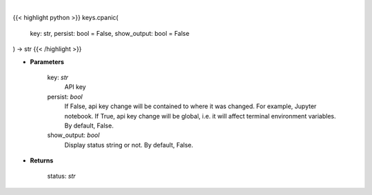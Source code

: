 .. role:: python(code)
    :language: python
    :class: highlight

|

.. raw:: html

    <h3>
    > Set Cpanic key.
    </h3>

{{< highlight python >}}
keys.cpanic(
    key: str,
    persist: bool = False,
    show_output: bool = False
) -> str
{{< /highlight >}}

* **Parameters**

    key: *str*
        API key
    persist: *bool*
        If False, api key change will be contained to where it was changed. For example, Jupyter notebook.
        If True, api key change will be global, i.e. it will affect terminal environment variables.
        By default, False.
    show_output: *bool*
        Display status string or not. By default, False.

    
* **Returns**

    status: *str*
    